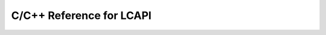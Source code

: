 .. default-domain:: c
.. _lcapi-reference:

*************************
C/C++ Reference for LCAPI
*************************

.. doxygenindex::
